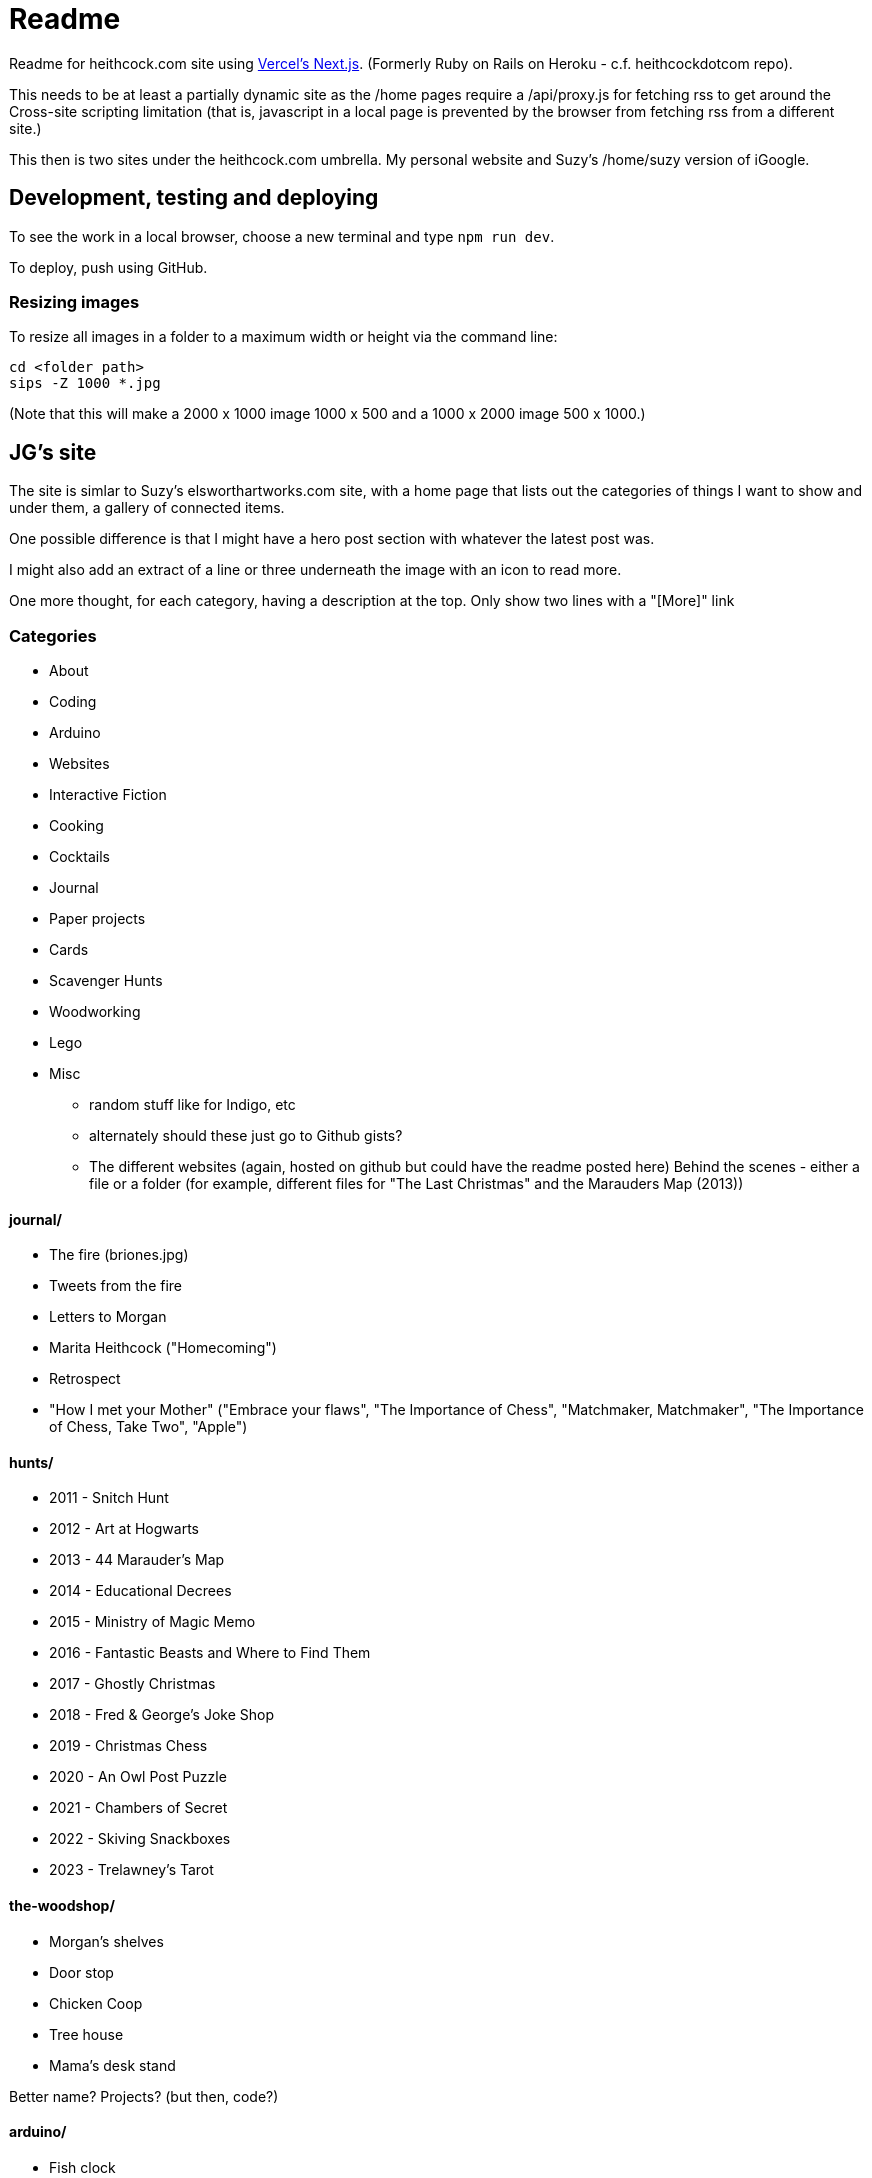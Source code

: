 # Readme

Readme for heithcock.com site using https://nextjs.org/[Vercel's Next.js]. (Formerly Ruby on Rails on Heroku - c.f. heithcockdotcom repo).

This needs to be at least a partially dynamic site as the /home pages require a /api/proxy.js for fetching rss
to get around the Cross-site scripting limitation (that is, javascript in a local page is prevented by the browser
from fetching rss from a different site.)

This then is two sites under the heithcock.com umbrella. My personal website and Suzy's /home/suzy version of iGoogle.

## Development, testing and deploying

To see the work in a local browser, choose a new terminal and type `npm run dev`.

To deploy, push using GitHub.

### Resizing images

To resize all images in a folder to a maximum width or height via the command line:

 cd <folder path>
 sips -Z 1000 *.jpg

(Note that this will make a 2000 x 1000 image 1000 x 500 and a 1000 x 2000 image 500 x 1000.)

## JG's site

The site is simlar to Suzy's elsworthartworks.com site, with a home page that lists out the categories of things I
want to show and under them, a gallery of connected items.

One possible difference is that I might have a hero post section with whatever the latest post was.

I might also add an extract of a line or three underneath the image with an icon to read more.

One more thought, for each category, having a description at the top. Only show two lines with a "[More]" link

### Categories

- About
- Coding
    - Arduino
    - Websites
    - Interactive Fiction
- Cooking
- Cocktails
- Journal
- Paper projects
    - Cards
- Scavenger Hunts
- Woodworking
- Lego
- Misc
** random stuff like for Indigo, etc
** alternately should these just go to Github gists?
** The different websites (again, hosted on github but could have the readme posted here)
 Behind the scenes - either a file or a folder (for example, different files for "The Last Christmas" and the Marauders Map (2013))

#### journal/

 - The fire (briones.jpg)
    - Tweets from the fire
 - Letters to Morgan
 - Marita Heithcock ("Homecoming")
 - Retrospect
 - "How I met your Mother" ("Embrace your flaws", "The Importance of Chess", "Matchmaker, Matchmaker", "The Importance of Chess, Take Two", "Apple")

#### hunts/

- 2011 - Snitch Hunt
- 2012 - Art at Hogwarts
- 2013 - 44 Marauder's Map
- 2014 - Educational Decrees
- 2015 - Ministry of Magic Memo
- 2016 - Fantastic Beasts and Where to Find Them
- 2017 - Ghostly Christmas
- 2018 - Fred & George's Joke Shop
- 2019 - Christmas Chess
- 2020 - An Owl Post Puzzle
- 2021 - Chambers of Secret
- 2022 - Skiving Snackboxes
- 2023 - Trelawney's Tarot

#### the-woodshop/

- Morgan's shelves
- Door stop
- Chicken Coop
- Tree house
- Mama's desk stand

Better name? Projects? (but then, code?)

#### arduino/
- Fish clock
- Jolly Roger

#### paper/
Cards and other paper crafts

### Tags ?

### About
- Brief bio
- Links to LinkedIn, GitHub(?), Instagram, ...
- https://www.flickr.com/people/jgheithcock/
- Colophon

### Theming

Going for a Marauder's map vibe. See /test.html

**Background (parchment)**

Background image based on link:https://www.freepik.com/free-photo/paperboard-yellow-texture_5487782.htm[efe_madrid] on Freepik

**Fonts**

Headers: Google's Tangerine: https://fonts.google.com/specimen/Tangerine
Text: https://fonts.google.com/specimen/Libre+Baskerville


## Suzy's site

Home pages for Suzy (/home/suzy) and others. This is the recreation of Googles iHome pages.

